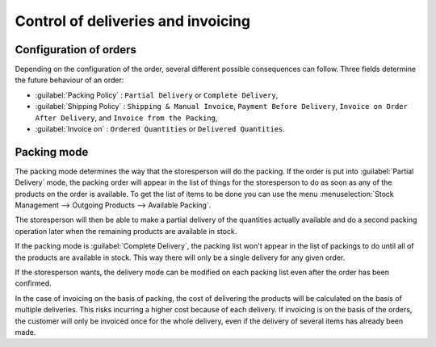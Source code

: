 
.. i18n: Control of deliveries and invoicing
.. i18n: ===================================

Control of deliveries and invoicing
===================================

.. i18n: Configuration of orders
.. i18n: -----------------------

Configuration of orders
-----------------------

.. i18n: .. index:: 
.. i18n:    pair: control; delivery
.. i18n:    pair: control; invoicing

.. index:: 
   pair: control; delivery
   pair: control; invoicing

.. i18n: Depending on the configuration of the order, several different possible consequences can follow.
.. i18n: Three fields determine the future behaviour of an order:

Depending on the configuration of the order, several different possible consequences can follow.
Three fields determine the future behaviour of an order:

.. i18n: * :guilabel:`Packing Policy` : ``Partial Delivery`` or ``Complete Delivery``,
.. i18n: 
.. i18n: * :guilabel:`Shipping Policy` : ``Shipping & Manual Invoice``, ``Payment Before Delivery``,
.. i18n:   ``Invoice on Order After Delivery``, and ``Invoice from the Packing``,
.. i18n: 
.. i18n: * :guilabel:`Invoice on` : ``Ordered Quantities`` or ``Delivered Quantities``.

* :guilabel:`Packing Policy` : ``Partial Delivery`` or ``Complete Delivery``,

* :guilabel:`Shipping Policy` : ``Shipping & Manual Invoice``, ``Payment Before Delivery``,
  ``Invoice on Order After Delivery``, and ``Invoice from the Packing``,

* :guilabel:`Invoice on` : ``Ordered Quantities`` or ``Delivered Quantities``.

.. i18n:   .. tip::  Simplified view
.. i18n: 
.. i18n:      If you work in the ``Simplified View`` mode, only the :guilabel:`Shipping Policy` field is visible
.. i18n:      in the second tab on the order.
.. i18n:      To get to the ``Extended View`` mode, assign the group :guilabel:`Usability – Extended View` to the current
.. i18n:      user.

  .. tip::  Simplified view

     If you work in the ``Simplified View`` mode, only the :guilabel:`Shipping Policy` field is visible
     in the second tab on the order.
     To get to the ``Extended View`` mode, assign the group :guilabel:`Usability – Extended View` to the current
     user.

.. i18n: Packing mode
.. i18n: ------------

Packing mode
------------

.. i18n: The packing mode determines the way that the storesperson will do the packing. If the order is put
.. i18n: into :guilabel:`Partial Delivery` mode, the packing order will appear in the list of things for the
.. i18n: storesperson to do as soon as any of the products on the order is available. To get the list of
.. i18n: items to be done you can use the menu :menuselection:`Stock Management --> Outgoing Products -->
.. i18n: Available Packing`.

The packing mode determines the way that the storesperson will do the packing. If the order is put
into :guilabel:`Partial Delivery` mode, the packing order will appear in the list of things for the
storesperson to do as soon as any of the products on the order is available. To get the list of
items to be done you can use the menu :menuselection:`Stock Management --> Outgoing Products -->
Available Packing`.

.. i18n: The storesperson will then be able to make a partial delivery of the quantities actually available
.. i18n: and do a second packing operation later when the remaining products are available in stock.

The storesperson will then be able to make a partial delivery of the quantities actually available
and do a second packing operation later when the remaining products are available in stock.

.. i18n: If the packing mode is :guilabel:`Complete Delivery`, the packing list won't appear in the list of
.. i18n: packings to do until all of the products are available in stock. This way there will only be a
.. i18n: single delivery for any given order.

If the packing mode is :guilabel:`Complete Delivery`, the packing list won't appear in the list of
packings to do until all of the products are available in stock. This way there will only be a
single delivery for any given order.

.. i18n: If the storesperson wants, the delivery mode can be modified on each packing list even after the
.. i18n: order has been confirmed.

If the storesperson wants, the delivery mode can be modified on each packing list even after the
order has been confirmed.

.. i18n: In the case of invoicing on the basis of packing, the cost of delivering the products will be
.. i18n: calculated on the basis of multiple deliveries. This risks incurring a higher cost because of
.. i18n: each delivery. If invoicing is on the basis of the orders, the customer will only be invoiced
.. i18n: once for the whole delivery, even if the delivery of several items has already been made.

In the case of invoicing on the basis of packing, the cost of delivering the products will be
calculated on the basis of multiple deliveries. This risks incurring a higher cost because of
each delivery. If invoicing is on the basis of the orders, the customer will only be invoiced
once for the whole delivery, even if the delivery of several items has already been made.

.. i18n: .. Copyright © Open Object Press. All rights reserved.

.. Copyright © Open Object Press. All rights reserved.

.. i18n: .. You may take electronic copy of this publication and distribute it if you don't
.. i18n: .. change the content. You can also print a copy to be read by yourself only.

.. You may take electronic copy of this publication and distribute it if you don't
.. change the content. You can also print a copy to be read by yourself only.

.. i18n: .. We have contracts with different publishers in different countries to sell and
.. i18n: .. distribute paper or electronic based versions of this book (translated or not)
.. i18n: .. in bookstores. This helps to distribute and promote the Open ERP product. It
.. i18n: .. also helps us to create incentives to pay contributors and authors using author
.. i18n: .. rights of these sales.

.. We have contracts with different publishers in different countries to sell and
.. distribute paper or electronic based versions of this book (translated or not)
.. in bookstores. This helps to distribute and promote the Open ERP product. It
.. also helps us to create incentives to pay contributors and authors using author
.. rights of these sales.

.. i18n: .. Due to this, grants to translate, modify or sell this book are strictly
.. i18n: .. forbidden, unless Tiny SPRL (representing Open Object Press) gives you a
.. i18n: .. written authorisation for this.

.. Due to this, grants to translate, modify or sell this book are strictly
.. forbidden, unless Tiny SPRL (representing Open Object Press) gives you a
.. written authorisation for this.

.. i18n: .. Many of the designations used by manufacturers and suppliers to distinguish their
.. i18n: .. products are claimed as trademarks. Where those designations appear in this book,
.. i18n: .. and Open Object Press was aware of a trademark claim, the designations have been
.. i18n: .. printed in initial capitals.

.. Many of the designations used by manufacturers and suppliers to distinguish their
.. products are claimed as trademarks. Where those designations appear in this book,
.. and Open Object Press was aware of a trademark claim, the designations have been
.. printed in initial capitals.

.. i18n: .. While every precaution has been taken in the preparation of this book, the publisher
.. i18n: .. and the authors assume no responsibility for errors or omissions, or for damages
.. i18n: .. resulting from the use of the information contained herein.

.. While every precaution has been taken in the preparation of this book, the publisher
.. and the authors assume no responsibility for errors or omissions, or for damages
.. resulting from the use of the information contained herein.

.. i18n: .. Published by Open Object Press, Grand Rosière, Belgium

.. Published by Open Object Press, Grand Rosière, Belgium
